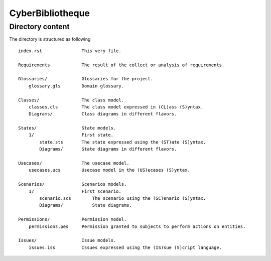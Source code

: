 CyberBibliotheque
=================


Directory content
-----------------

The directory is structured as following ::

    index.rst               This very file.

    Requirements            The result of the collect or analysis of requirements.

    Glossaries/             Glossaries for the project.
        glossary.gls        Domain glossary.

    Classes/                The class model.
        classes.cls         The class model expressed in (CL)ass (S)yntax.
        Diagrams/           Class diagrams in different flavors.

    States/                 State models.
        1/                  First state.
            state.sts       The state expressed using the (ST)ate (S)yntax.
            Diagrams/       State diagrams in different flavors.

    Usecases/               The usecase model.
        usecases.ucs        Usecase model in the (US)ecases (S)yntax.

    Scenarios/              Scenarios models.
        1/                  First scenario.
            scenario.scs        The scenario using the (SC)enario (S)yntax.
            Diagrams/           State diagrams.

    Permissions/            Permission model.
        permissions.pes     Permission granted to subjects to perform actions on entities.

    Issues/                 Issue models.
        issues.iss          Issues expressed using the (IS)sue (S)cript language.



